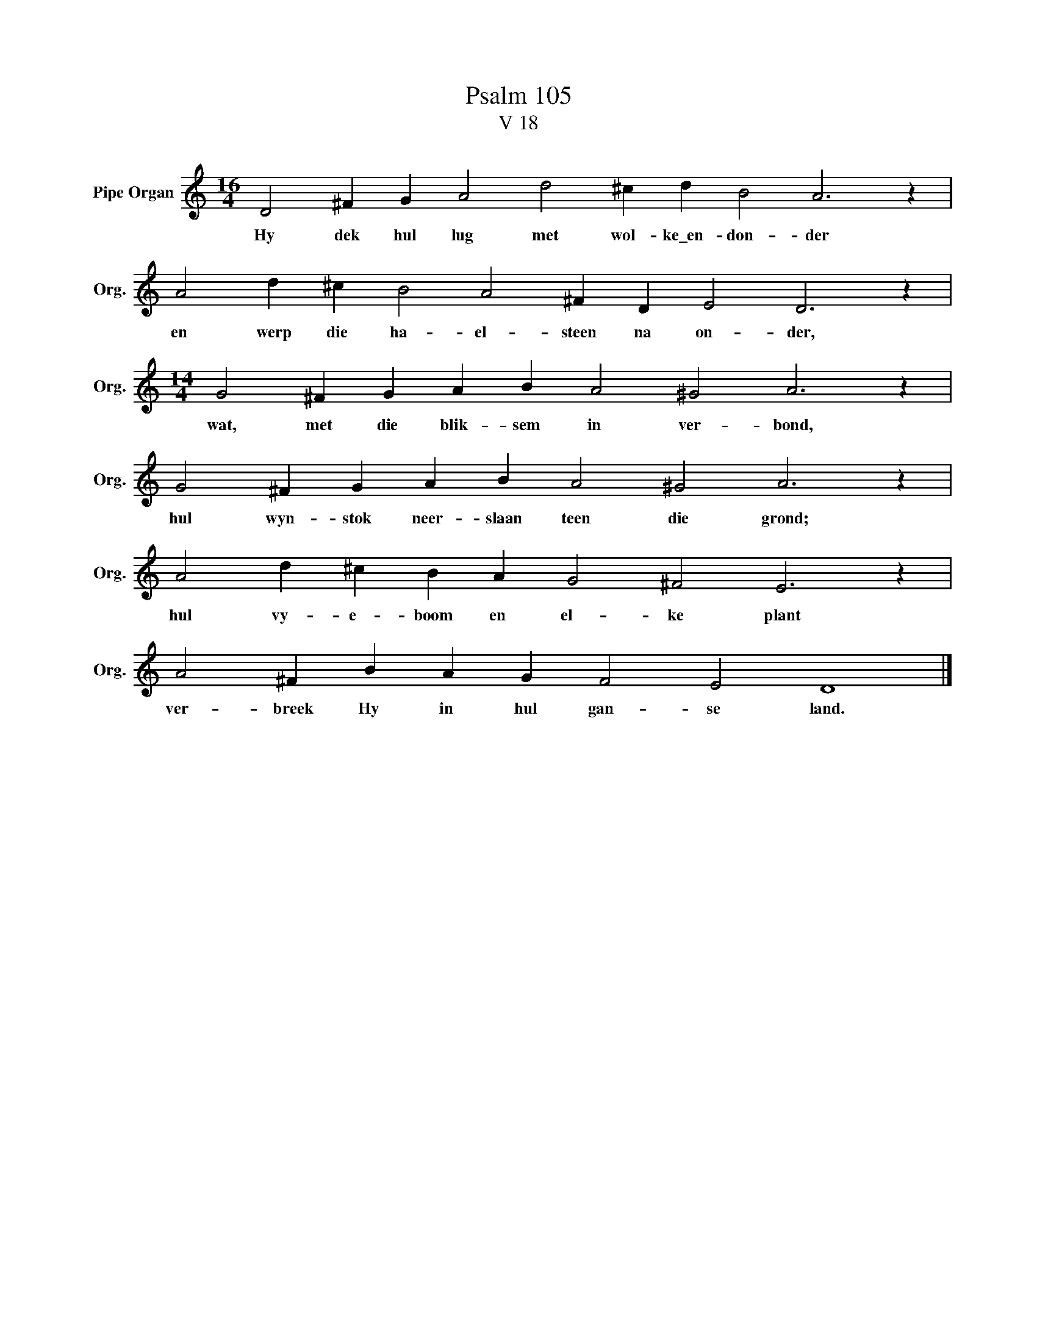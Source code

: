 X:1
T:Psalm 105
T:V 18
L:1/4
M:16/4
I:linebreak $
K:C
V:1 treble nm="Pipe Organ" snm="Org."
V:1
 D2 ^F G A2 d2 ^c d B2 A3 z |$ A2 d ^c B2 A2 ^F D E2 D3 z |$[M:14/4] G2 ^F G A B A2 ^G2 A3 z |$ %3
w: Hy dek hul lug met wol- ke\_en- don- der|en werp die ha- el- steen na on- der,|wat, met die blik- sem in ver- bond,|
 G2 ^F G A B A2 ^G2 A3 z |$ A2 d ^c B A G2 ^F2 E3 z |$ A2 ^F B A G F2 E2 D4 |] %6
w: hul wyn- stok neer- slaan teen die grond;|hul vy- e- boom en el- ke plant|ver- breek Hy in hul gan- se land.|

